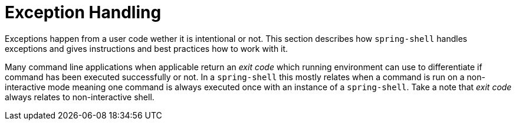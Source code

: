 [[dynamic-command-exitcode]]
= Exception Handling

ifndef::snippets[:snippets: ../../test/java/org/springframework/shell/docs]

Exceptions happen from a user code wether it is intentional or not. This section describes
how `spring-shell` handles exceptions and gives instructions and best practices how to
work with it.

Many command line applications when applicable return an _exit code_ which running environment
can use to differentiate if command has been executed successfully or not. In a `spring-shell`
this mostly relates when a command is run on a non-interactive mode meaning one command
is always executed once with an instance of a `spring-shell`. Take a note that _exit code_
always relates to non-interactive shell.



